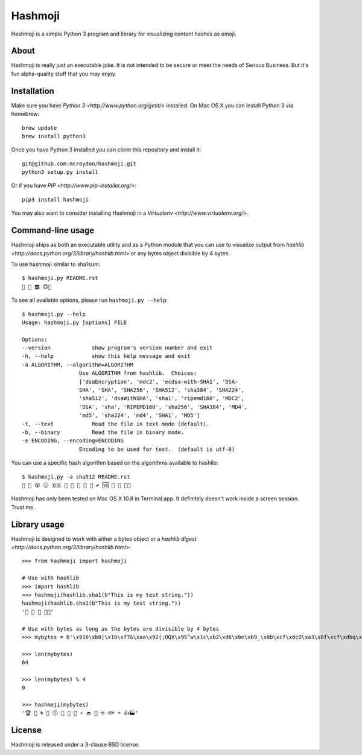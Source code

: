 ========
Hashmoji
========

Hashmoji is a simple Python 3 program and library for visualizing content hashes as emoji.

About
=====

Hashmoji is really just an executable joke.  It is not intended to be secure or meet the needs of Serious
Business.  But it's fun alpha-quality stuff that you may enjoy.

Installation
============

Make sure you have `Python 3 <http://www.python.org/getit/>` installed.  On Mac OS X you can install
Python 3 via homebrew::

	brew update
	brew install python3

Once you have Python 3 installed you can clone this repository and install it::

	git@github.com:mcroydon/hashmoji.git
	python3 setup.py install

Or if you have `PIP <http://www.pip-installer.org/>`::

	pip3 install hashmoji


You may also want to consider installing Hashmoji in a `Virtualenv <http://www.virtualenv.org/>`.

Command-line usage
==================

Hashmoji ships as both an executable utility and as a Python module that you can use to visualize output from
`hashlib <http://docs.python.org/3/library/hashlib.html>` or any bytes object divisible by 4 bytes.

To use hashmoji similar to sha1sum::

	$ hashmoji.py README.rst 
	🐹 🌈 🆎 😊🔢

To see all available options, please run ``hashmoji.py --help``::

	$ hashmoji.py --help
	Usage: hashmoji.py [options] FILE

	Options:
  	--version             show program's version number and exit
  	-h, --help            show this help message and exit
  	-a ALGORITHM, --algorithm=ALGORITHM
                          Use ALGORITHM from hashlib.  Choices:
                          ['dsaEncryption', 'mdc2', 'ecdsa-with-SHA1', 'DSA-
                          SHA', 'SHA', 'SHA256', 'SHA512', 'sha384', 'SHA224',
                          'sha512', 'dsaWithSHA', 'sha1', 'ripemd160', 'MDC2',
                          'DSA', 'sha', 'RIPEMD160', 'sha256', 'SHA384', 'MD4',
                          'md5', 'sha224', 'md4', 'SHA1', 'MD5']
  	-t, --text            Read the file in text mode (default).
  	-b, --binary          Read the file in binary mode.
  	-e ENCODING, --encoding=ENCODING
                          Encoding to be used for text.  (default is utf-8)

You can use a specific hash algorithm based on the algorithms available to hashlib::

	$ hashmoji.py -a sha512 README.rst 
	👵 🚁 😮 🕞 🇩🇪 🔶 🌊 🚫 🎍 🔞 ✔ 🆚 🎁 🚜 🍢🎋

Hashmoji has only been tested on Mac OS X 10.8 in Terminal.app.  It definitely doesn't work inside a screen session.  Trust me.

Library usage
=============

Hashmoji is designed to work with either a bytes object or a `hashlib digest <http://docs.python.org/3/library/hashlib.html>`::

	>>> from hashmoji import hashmoji
	
	# Use with hashlib
	>>> import hashlib
	>>> hashmoji(hashlib.sha1(b"This is my test string."))
	hashmoji(hashlib.sha1(b"This is my test string."))
	'📱 🔢 📩 🚦📲'

	# Use with bytes as long as the bytes are divisible by 4 bytes
	>>> mybytes = b'\x916\xb8|\x1b\xf7&\xaa\x92(;OQX\x95^w\x1c\xb2\xd6\xbe\xb9_\x8b\xcf\xdcO\xa3\x8f\xcf\xdbq\x89\xd0\nF\xce1\x81\xca\xdd\x15\xf4\xe1\x10\x807\x19\x1b\x0f\xe8\x86\x08\xf7O\x19\xf1\x16\xf3\x93\x97\xfa{\x81'
	
	>>> len(mybytes)
	64

	>>> len(mybytes) % 4
	0

	>>> hashmoji(mybytes)
	'🏆 💙 🌀 🍒 🕕 🐯 💃 🎡 ⚡ 🔙 🚐 ➗ 🐟 ➡ 👍🏭'

License
=======

Hashmoji is released under a 3-clause BSD license.
